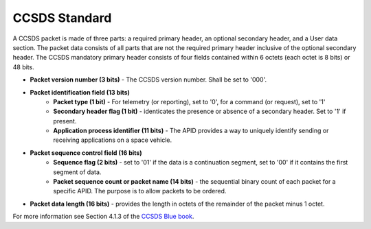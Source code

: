 .. _CCSDS Standard:

CCSDS Standard
--------------
A CCSDS packet is made of three parts: a required primary header, an optional secondary header, and a User data section.
The packet data consists of all parts that are not the required primary header inclusive of the optional secondary header.
The CCSDS mandatory primary header consists of four fields contained within 6 octets (each octet is 8 bits) or 48 bits.

* **Packet version number (3 bits)** - The CCSDS version number. Shall be set to '000'.
* **Packet identification field (13 bits)**
    - **Packet type (1 bit)** - For telemetry (or reporting), set to '0', for a command (or request), set to '1'
    - **Secondary header flag (1 bit)** - identicates the presence or absence of a secondary header. Set to '1' if present.
    - **Application process identifier (11 bits)** - The APID provides a way to uniquely identify sending or receiving applications on a space vehicle.
* **Packet sequence control field (16 bits)**
    - **Sequence flag (2 bits)** - set to '01' if the data is a continuation segment, set to '00' if it contains the first segment of data.
    - **Packet sequence count or packet name (14 bits)** - the sequential binary count of each packet for a specific APID. The purpose is to allow packets to be ordered.
* **Packet data length (16 bits)** - provides the length in octets of the remainder of the packet minus 1 octet.

For more information see Section 4.1.3 of the `CCSDS Blue book <https://public.ccsds.org/Pubs/133x0b2e1.pdf>`_.
